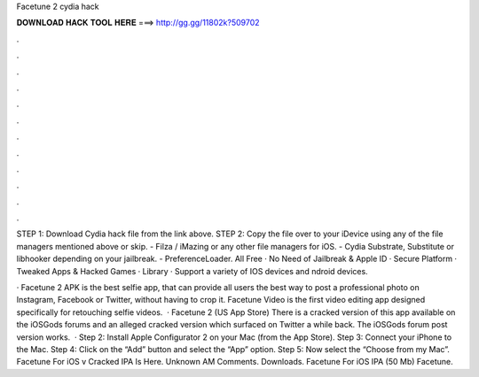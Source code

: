 Facetune 2 cydia hack



𝐃𝐎𝐖𝐍𝐋𝐎𝐀𝐃 𝐇𝐀𝐂𝐊 𝐓𝐎𝐎𝐋 𝐇𝐄𝐑𝐄 ===> http://gg.gg/11802k?509702



.



.



.



.



.



.



.



.



.



.



.



.

STEP 1: Download  Cydia hack file from the link above. STEP 2: Copy the file over to your iDevice using any of the file managers mentioned above or skip. - Filza / iMazing or any other file managers for iOS. - Cydia Substrate, Substitute or libhooker depending on your jailbreak. - PreferenceLoader. All Free · No Need of Jailbreak & Apple ID · Secure Platform · Tweaked Apps & Hacked Games · Library · Support a variety of IOS devices and ndroid devices.

· Facetune 2 APK is the best selfie app, that can provide all users the best way to post a professional photo on Instagram, Facebook or Twitter, without having to crop it. Facetune Video is the first video editing app designed specifically for retouching selfie videos.  · Facetune 2 (US App Store) There is a cracked version of this app available on the iOSGods forums and an alleged cracked version which surfaced on Twitter a while back. The iOSGods forum post version works.  · Step 2: Install Apple Configurator 2 on your Mac (from the App Store). Step 3: Connect your iPhone to the Mac. Step 4: Click on the “Add” button and select the “App” option. Step 5: Now select the “Choose from my Mac”. Facetune For iOS v Cracked IPA Is Here. Unknown AM Comments. Downloads. Facetune For iOS IPA (50 Mb) Facetune.

